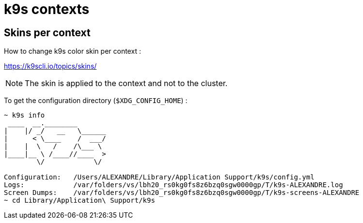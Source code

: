 = k9s contexts

== Skins per context

How to change k9s color skin per context :

https://k9scli.io/topics/skins/

NOTE: The skin is applied to the context and not to the cluster.



To get the configuration directory (`$XDG_CONFIG_HOME`) :

[source,shell]
----
~ k9s info
 ____  __.________
|    |/ _/   __   \______
|      < \____    /  ___/
|    |  \   /    /\___ \
|____|__ \ /____//____  >
        \/            \/

Configuration:   /Users/ALEXANDRE/Library/Application Support/k9s/config.yml
Logs:            /var/folders/vs/lbh20_rs0kg0fs8z6bzq0sgw0000gp/T/k9s-ALEXANDRE.log
Screen Dumps:    /var/folders/vs/lbh20_rs0kg0fs8z6bzq0sgw0000gp/T/k9s-screens-ALEXANDRE
~ cd Library/Application\ Support/k9s
----
